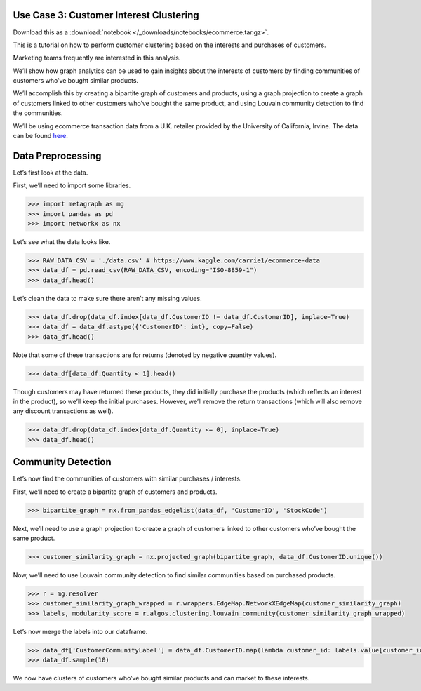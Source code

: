 Use Case 3: Customer Interest Clustering
========================================

Download this as a :download:`notebook </_downloads/notebooks/ecommerce.tar.gz>`.

This is a tutorial on how to perform customer clustering based on the
interests and purchases of customers.

Marketing teams frequently are interested in this analysis.

We’ll show how graph analytics can be used to gain insights about
the interests of customers by finding communities of customers who’ve
bought similar products.

We’ll accomplish this by creating a bipartite graph of customers and
products, using a graph projection to create a graph of customers linked
to other customers who’ve bought the same product, and using Louvain
community detection to find the communities.

We’ll be using ecommerce transaction data from a U.K. retailer provided
by the University of California, Irvine. The data can be found
`here <https://www.kaggle.com/carrie1/ecommerce-data>`__.

Data Preprocessing
==================

Let’s first look at the data.

First, we’ll need to import some libraries.

.. code:: python

    >>> import metagraph as mg
    >>> import pandas as pd
    >>> import networkx as nx

Let’s see what the data looks like.

.. code:: python

    >>> RAW_DATA_CSV = './data.csv' # https://www.kaggle.com/carrie1/ecommerce-data
    >>> data_df = pd.read_csv(RAW_DATA_CSV, encoding="ISO-8859-1")
    >>> data_df.head()




.. raw:: html

    <div>
    <style scoped>
        .dataframe tbody tr th:only-of-type {
            vertical-align: middle;
        }
    
        .dataframe tbody tr th {
            vertical-align: top;
        }
    
        .dataframe thead th {
            text-align: right;
        }
    </style>
    <table border="1" class="dataframe">
      <thead>
        <tr style="text-align: right;">
          <th></th>
          <th>InvoiceNo</th>
          <th>StockCode</th>
          <th>Description</th>
          <th>Quantity</th>
          <th>InvoiceDate</th>
          <th>UnitPrice</th>
          <th>CustomerID</th>
          <th>Country</th>
        </tr>
      </thead>
      <tbody>
        <tr>
          <th>0</th>
          <td>536365</td>
          <td>85123A</td>
          <td>WHITE HANGING HEART T-LIGHT HOLDER</td>
          <td>6</td>
          <td>12/1/2010 8:26</td>
          <td>2.55</td>
          <td>17850.0</td>
          <td>United Kingdom</td>
        </tr>
        <tr>
          <th>1</th>
          <td>536365</td>
          <td>71053</td>
          <td>WHITE METAL LANTERN</td>
          <td>6</td>
          <td>12/1/2010 8:26</td>
          <td>3.39</td>
          <td>17850.0</td>
          <td>United Kingdom</td>
        </tr>
        <tr>
          <th>2</th>
          <td>536365</td>
          <td>84406B</td>
          <td>CREAM CUPID HEARTS COAT HANGER</td>
          <td>8</td>
          <td>12/1/2010 8:26</td>
          <td>2.75</td>
          <td>17850.0</td>
          <td>United Kingdom</td>
        </tr>
        <tr>
          <th>3</th>
          <td>536365</td>
          <td>84029G</td>
          <td>KNITTED UNION FLAG HOT WATER BOTTLE</td>
          <td>6</td>
          <td>12/1/2010 8:26</td>
          <td>3.39</td>
          <td>17850.0</td>
          <td>United Kingdom</td>
        </tr>
        <tr>
          <th>4</th>
          <td>536365</td>
          <td>84029E</td>
          <td>RED WOOLLY HOTTIE WHITE HEART.</td>
          <td>6</td>
          <td>12/1/2010 8:26</td>
          <td>3.39</td>
          <td>17850.0</td>
          <td>United Kingdom</td>
        </tr>
      </tbody>
    </table>
    </div>
    <br/>



Let’s clean the data to make sure there aren’t any missing values.

.. code:: python

    >>> data_df.drop(data_df.index[data_df.CustomerID != data_df.CustomerID], inplace=True)
    >>> data_df = data_df.astype({'CustomerID': int}, copy=False)
    >>> data_df.head()




.. raw:: html

    <div>
    <style scoped>
        .dataframe tbody tr th:only-of-type {
            vertical-align: middle;
        }
    
        .dataframe tbody tr th {
            vertical-align: top;
        }
    
        .dataframe thead th {
            text-align: right;
        }
    </style>
    <table border="1" class="dataframe">
      <thead>
        <tr style="text-align: right;">
          <th></th>
          <th>InvoiceNo</th>
          <th>StockCode</th>
          <th>Description</th>
          <th>Quantity</th>
          <th>InvoiceDate</th>
          <th>UnitPrice</th>
          <th>CustomerID</th>
          <th>Country</th>
        </tr>
      </thead>
      <tbody>
        <tr>
          <th>0</th>
          <td>536365</td>
          <td>85123A</td>
          <td>WHITE HANGING HEART T-LIGHT HOLDER</td>
          <td>6</td>
          <td>2010-12-01 08:26:00</td>
          <td>2.55</td>
          <td>17850</td>
          <td>United Kingdom</td>
        </tr>
        <tr>
          <th>1</th>
          <td>536365</td>
          <td>71053</td>
          <td>WHITE METAL LANTERN</td>
          <td>6</td>
          <td>2010-12-01 08:26:00</td>
          <td>3.39</td>
          <td>17850</td>
          <td>United Kingdom</td>
        </tr>
        <tr>
          <th>2</th>
          <td>536365</td>
          <td>84406B</td>
          <td>CREAM CUPID HEARTS COAT HANGER</td>
          <td>8</td>
          <td>2010-12-01 08:26:00</td>
          <td>2.75</td>
          <td>17850</td>
          <td>United Kingdom</td>
        </tr>
        <tr>
          <th>3</th>
          <td>536365</td>
          <td>84029G</td>
          <td>KNITTED UNION FLAG HOT WATER BOTTLE</td>
          <td>6</td>
          <td>2010-12-01 08:26:00</td>
          <td>3.39</td>
          <td>17850</td>
          <td>United Kingdom</td>
        </tr>
        <tr>
          <th>4</th>
          <td>536365</td>
          <td>84029E</td>
          <td>RED WOOLLY HOTTIE WHITE HEART.</td>
          <td>6</td>
          <td>2010-12-01 08:26:00</td>
          <td>3.39</td>
          <td>17850</td>
          <td>United Kingdom</td>
        </tr>
      </tbody>
    </table>
    </div>
    <br/>



Note that some of these transactions are for returns (denoted by
negative quantity values).

.. code:: python

    >>> data_df[data_df.Quantity < 1].head()




.. raw:: html

    <div>
    <style scoped>
        .dataframe tbody tr th:only-of-type {
            vertical-align: middle;
        }
    
        .dataframe tbody tr th {
            vertical-align: top;
        }
    
        .dataframe thead th {
            text-align: right;
        }
    </style>
    <table border="1" class="dataframe">
      <thead>
        <tr style="text-align: right;">
          <th></th>
          <th>InvoiceNo</th>
          <th>StockCode</th>
          <th>Description</th>
          <th>Quantity</th>
          <th>InvoiceDate</th>
          <th>UnitPrice</th>
          <th>CustomerID</th>
          <th>Country</th>
        </tr>
      </thead>
      <tbody>
        <tr>
          <th>141</th>
          <td>C536379</td>
          <td>D</td>
          <td>Discount</td>
          <td>-1</td>
          <td>2010-12-01 09:41:00</td>
          <td>27.50</td>
          <td>14527</td>
          <td>United Kingdom</td>
        </tr>
        <tr>
          <th>154</th>
          <td>C536383</td>
          <td>35004C</td>
          <td>SET OF 3 COLOURED  FLYING DUCKS</td>
          <td>-1</td>
          <td>2010-12-01 09:49:00</td>
          <td>4.65</td>
          <td>15311</td>
          <td>United Kingdom</td>
        </tr>
        <tr>
          <th>235</th>
          <td>C536391</td>
          <td>22556</td>
          <td>PLASTERS IN TIN CIRCUS PARADE</td>
          <td>-12</td>
          <td>2010-12-01 10:24:00</td>
          <td>1.65</td>
          <td>17548</td>
          <td>United Kingdom</td>
        </tr>
        <tr>
          <th>236</th>
          <td>C536391</td>
          <td>21984</td>
          <td>PACK OF 12 PINK PAISLEY TISSUES</td>
          <td>-24</td>
          <td>2010-12-01 10:24:00</td>
          <td>0.29</td>
          <td>17548</td>
          <td>United Kingdom</td>
        </tr>
        <tr>
          <th>237</th>
          <td>C536391</td>
          <td>21983</td>
          <td>PACK OF 12 BLUE PAISLEY TISSUES</td>
          <td>-24</td>
          <td>2010-12-01 10:24:00</td>
          <td>0.29</td>
          <td>17548</td>
          <td>United Kingdom</td>
        </tr>
      </tbody>
    </table>
    </div>
    <br/>



Though customers may have returned these products, they did initially
purchase the products (which reflects an interest in the product), so
we’ll keep the initial purchases. However, we’ll remove the return
transactions (which will also remove any discount transactions as well).

.. code:: python

    >>> data_df.drop(data_df.index[data_df.Quantity <= 0], inplace=True)
    >>> data_df.head()




.. raw:: html

    <div>
    <style scoped>
        .dataframe tbody tr th:only-of-type {
            vertical-align: middle;
        }
    
        .dataframe tbody tr th {
            vertical-align: top;
        }
    
        .dataframe thead th {
            text-align: right;
        }
    </style>
    <table border="1" class="dataframe">
      <thead>
        <tr style="text-align: right;">
          <th></th>
          <th>InvoiceNo</th>
          <th>StockCode</th>
          <th>Description</th>
          <th>Quantity</th>
          <th>InvoiceDate</th>
          <th>UnitPrice</th>
          <th>CustomerID</th>
          <th>Country</th>
        </tr>
      </thead>
      <tbody>
        <tr>
          <th>0</th>
          <td>536365</td>
          <td>85123A</td>
          <td>WHITE HANGING HEART T-LIGHT HOLDER</td>
          <td>6</td>
          <td>2010-12-01 08:26:00</td>
          <td>2.55</td>
          <td>17850</td>
          <td>United Kingdom</td>
        </tr>
        <tr>
          <th>1</th>
          <td>536365</td>
          <td>71053</td>
          <td>WHITE METAL LANTERN</td>
          <td>6</td>
          <td>2010-12-01 08:26:00</td>
          <td>3.39</td>
          <td>17850</td>
          <td>United Kingdom</td>
        </tr>
        <tr>
          <th>2</th>
          <td>536365</td>
          <td>84406B</td>
          <td>CREAM CUPID HEARTS COAT HANGER</td>
          <td>8</td>
          <td>2010-12-01 08:26:00</td>
          <td>2.75</td>
          <td>17850</td>
          <td>United Kingdom</td>
        </tr>
        <tr>
          <th>3</th>
          <td>536365</td>
          <td>84029G</td>
          <td>KNITTED UNION FLAG HOT WATER BOTTLE</td>
          <td>6</td>
          <td>2010-12-01 08:26:00</td>
          <td>3.39</td>
          <td>17850</td>
          <td>United Kingdom</td>
        </tr>
        <tr>
          <th>4</th>
          <td>536365</td>
          <td>84029E</td>
          <td>RED WOOLLY HOTTIE WHITE HEART.</td>
          <td>6</td>
          <td>2010-12-01 08:26:00</td>
          <td>3.39</td>
          <td>17850</td>
          <td>United Kingdom</td>
        </tr>
      </tbody>
    </table>
    </div>
    <br/>



Community Detection
===================

Let’s now find the communities of customers with similar purchases /
interests.

First, we’ll need to create a bipartite graph of customers and products.

.. code:: python

    >>> bipartite_graph = nx.from_pandas_edgelist(data_df, 'CustomerID', 'StockCode')

Next, we’ll need to use a graph projection to create a graph of
customers linked to other customers who’ve bought the same product.

.. code:: python

    >>> customer_similarity_graph = nx.projected_graph(bipartite_graph, data_df.CustomerID.unique())

Now, we’ll need to use Louvain community detection to find similar
communities based on purchased products.

.. code:: python

    >>> r = mg.resolver
    >>> customer_similarity_graph_wrapped = r.wrappers.EdgeMap.NetworkXEdgeMap(customer_similarity_graph)
    >>> labels, modularity_score = r.algos.clustering.louvain_community(customer_similarity_graph_wrapped)

Let’s now merge the labels into our dataframe.

.. code:: python

    >>> data_df['CustomerCommunityLabel'] = data_df.CustomerID.map(lambda customer_id: labels.value[customer_id])
    >>> data_df.sample(10)




.. raw:: html

    <div>
    <style scoped>
        .dataframe tbody tr th:only-of-type {
            vertical-align: middle;
        }
    
        .dataframe tbody tr th {
            vertical-align: top;
        }
    
        .dataframe thead th {
            text-align: right;
        }
    </style>
    <table border="1" class="dataframe">
      <thead>
        <tr style="text-align: right;">
          <th></th>
          <th>InvoiceNo</th>
          <th>StockCode</th>
          <th>Description</th>
          <th>Quantity</th>
          <th>InvoiceDate</th>
          <th>UnitPrice</th>
          <th>CustomerID</th>
          <th>Country</th>
          <th>CustomerCommunityLabel</th>
        </tr>
      </thead>
      <tbody>
        <tr>
          <th>366736</th>
          <td>568791</td>
          <td>22179</td>
          <td>SET 10 NIGHT OWL LIGHTS</td>
          <td>2</td>
          <td>2011-09-29 09:51:00</td>
          <td>6.75</td>
          <td>16650</td>
          <td>United Kingdom</td>
          <td>3</td>
        </tr>
        <tr>
          <th>452094</th>
          <td>575322</td>
          <td>21889</td>
          <td>WOODEN BOX OF DOMINOES</td>
          <td>18</td>
          <td>2011-11-09 13:36:00</td>
          <td>1.25</td>
          <td>14543</td>
          <td>United Kingdom</td>
          <td>2</td>
        </tr>
        <tr>
          <th>99049</th>
          <td>544692</td>
          <td>84406B</td>
          <td>CREAM CUPID HEARTS COAT HANGER</td>
          <td>4</td>
          <td>2011-02-23 09:14:00</td>
          <td>4.15</td>
          <td>17499</td>
          <td>United Kingdom</td>
          <td>3</td>
        </tr>
        <tr>
          <th>485779</th>
          <td>577669</td>
          <td>22762</td>
          <td>CUPBOARD 3 DRAWER MA CAMPAGNE</td>
          <td>1</td>
          <td>2011-11-21 10:48:00</td>
          <td>14.95</td>
          <td>15567</td>
          <td>United Kingdom</td>
          <td>0</td>
        </tr>
        <tr>
          <th>315010</th>
          <td>564715</td>
          <td>22030</td>
          <td>SWALLOWS GREETING CARD</td>
          <td>12</td>
          <td>2011-08-28 11:01:00</td>
          <td>0.42</td>
          <td>14472</td>
          <td>United Kingdom</td>
          <td>0</td>
        </tr>
        <tr>
          <th>230147</th>
          <td>557123</td>
          <td>22551</td>
          <td>PLASTERS IN TIN SPACEBOY</td>
          <td>4</td>
          <td>2011-06-16 17:56:00</td>
          <td>1.65</td>
          <td>15555</td>
          <td>United Kingdom</td>
          <td>3</td>
        </tr>
        <tr>
          <th>237143</th>
          <td>557802</td>
          <td>21677</td>
          <td>HEARTS  STICKERS</td>
          <td>12</td>
          <td>2011-06-23 10:15:00</td>
          <td>0.85</td>
          <td>15130</td>
          <td>United Kingdom</td>
          <td>0</td>
        </tr>
        <tr>
          <th>308387</th>
          <td>563952</td>
          <td>82494L</td>
          <td>WOODEN FRAME ANTIQUE WHITE</td>
          <td>8</td>
          <td>2011-08-22 10:44:00</td>
          <td>2.95</td>
          <td>15572</td>
          <td>United Kingdom</td>
          <td>0</td>
        </tr>
        <tr>
          <th>285501</th>
          <td>561910</td>
          <td>21843</td>
          <td>RED RETROSPOT CAKE STAND</td>
          <td>6</td>
          <td>2011-08-01 10:23:00</td>
          <td>9.95</td>
          <td>17053</td>
          <td>United Kingdom</td>
          <td>0</td>
        </tr>
        <tr>
          <th>294263</th>
          <td>562708</td>
          <td>21621</td>
          <td>VINTAGE UNION JACK BUNTING</td>
          <td>3</td>
          <td>2011-08-08 14:15:00</td>
          <td>8.50</td>
          <td>17085</td>
          <td>United Kingdom</td>
          <td>0</td>
        </tr>
      </tbody>
    </table>
    </div>
    <br/>



We now have clusters of customers who’ve bought similar products and can
market to these interests. 

